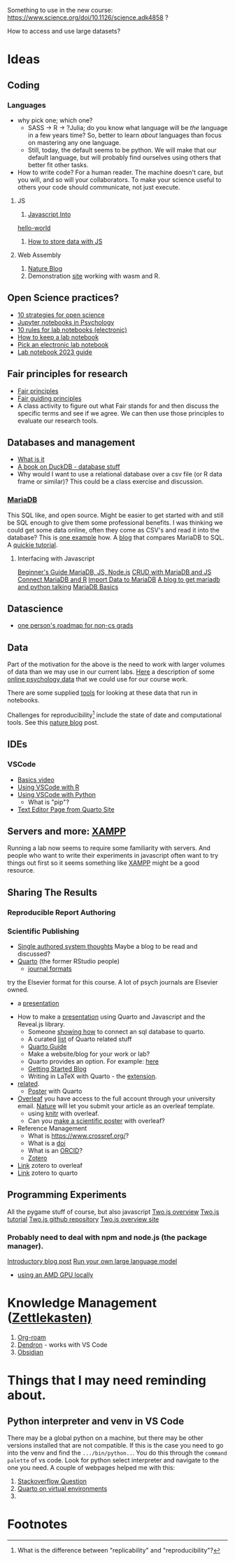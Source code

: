 Something to use in the new course: 
https://www.science.org/doi/10.1126/science.adk4858 ?

How to access and use large datasets?
* Ideas
** Coding
*** Languages
    - why pick one; which one?
      - SASS → R → ?Julia; do you know what language will be /the/ language in a few years time? So, better to learn /about/ languages than focus on mastering any one language.
      - Still, today, the default seems to be python. We will make that our default language, but will probably find ourselves using others that better fit other tasks.
    - How to write code?
      For a human reader. The machine doesn't care, but you will, and so will your collaborators. To make your science useful to others your code should communicate, not just execute. 
**** JS
     1. [[https://javascript.info/intro][Javascript Into]]
	[[https://javascript.info/hello-world][hello-world]]
     2. [[https://dev.to/stevealila/3-typical-ways-to-store-data-using-javascript-1m1f][How to store data with JS]]
**** Web Assembly
     1. [[https://www.nature.com/articles/d41586-024-00725-1][Nature Blog]]
     2. Demonstration [[https://jperkel.github.io/][site]] working with wasm and R.
** Open Science practices?
   - [[https://online.ucpress.edu/collabra/article/8/1/57545/195042/Ten-Strategies-to-Foster-Open-Science-in][10 strategies for open science]]
   - [[https://www.tqmp.org/RegularArticles/vol14-2/p137/p137.pdf][Jupyter notebooks in Psychology]]
   - [[https://journals.plos.org/ploscompbiol/article?id=10.1371/journal.pcbi.1012170][10 rules for lab notebooks (electronic)]]
   - [[https://www.science.org/content/article/how-keep-lab-notebook][How to keep a lab notebook]]
   - [[https://www.nature.com/articles/d41586-018-05895-3][Pick an electronic lab notebook]]
   - [[https://labfolder.com/electronic-lab-notebook-eln-research-guide/][Lab notebook 2023 guide]]
** Fair principles for research
   - [[https://www.go-fair.org/fair-principles/][Fair principles]]
   - [[https://www.nature.com/articles/sdata201618][Fair guiding principles]]
   - A class activity to figure out what Fair stands for and then discuss the specific terms and see if we agree. We can then use those principles to evaluate our research tools. 
** Databases and management
   - [[https://www.dataversity.net/what-is-database-management/][What is it]]
   - [[https://learning-oreilly-com.proxy.lib.uwaterloo.ca/library/view/getting-started-with/9781803241005/B18270_01.xhtml#_idTextAnchor015][A book on DuckDB - database stuff]]
   - Why would I want to use a relational database over a csv file (or R data frame or similar)?
     This could be a class exercise and discussion.
*** [[https://mariadb.org/][MariaDB]]
     This SQL like, and open source. Might be easier to get started with and still be SQL enough to give them some professional benefits. I was thinking we could get some data online, often they come as CSV's and read it into the database? This is [[https://www.simplified.guide/mysql-mariadb/import-csv][one example]] how. 
     A [[https://kinsta.com/blog/mariadb-vs-postgresql/][blog]] that compares MariaDB to SQL.
     A [[https://mariadb.com/kb/en/mariadb-basics/][quickie tutorial]].
**** Interfacing with Javascript
     [[https://www.sqliz.com/posts/javascript-basic-mariadb/][Beginner's Guide MariaDB, JS, Node.js]]
     [[https://www.sqliz.com/posts/javascript-crud-mariadb/][CRUD with MariaDB and JS]]
     [[https://github.com/r-dbi/RMariaDB][Connect MariaDB and R]]
     [[https://mariadb.com/kb/en/importing-data-into-mariadb/][Import Data to MariaDB]]
     [[https://www.digitalocean.com/community/tutorials/how-to-store-and-retrieve-data-in-mariadb-using-python-on-ubuntu-18-04][A blog to get mariadb and python talking]]
     [[https://mariadb.com/kb/en/mariadb-basics/][MariaDB Basics]]
** Datascience
   - [[https://medium.com/@fareedkhandev/complete-roadmap-of-data-science-for-non-cs-cs-students-equivalent-to-a-degree-1a0a810360c0][one person's roadmap for non-cs grads]]
** Data
   Part of the motivation for the above is the need to work with larger volumes of data than we may use in our current labs. [[https://www.nature.com/articles/s41597-022-01872-8][Here]] a description of some [[https://zenodo.org/records/7249732][online psychology data]] that we could use for our course work. 

   There are some supplied [[https://github.com/pauljaffe/lumos-ncpt-tools/blob/main/demo.ipynb][tools]] for looking at these data that run in notebooks.

   Challenges for reproducibility[fn:1] include the state of date and computational tools. See this [[https://www.nature.com/articles/d41586-018-05990-5][nature blog]] post. 
** IDEs
*** VSCode
    - [[https://code.visualstudio.com/docs/introvideos/basics][Basics video]]
    - [[https://code.visualstudio.com/docs/languages/r][Using VSCode with R]]
    - [[https://code.visualstudio.com/docs/languages/python][Using VSCode with Python]]
      - What is "pip"?
    - [[https://quarto.org/docs/tools/text-editors.html][Text Editor Page from Quarto Site]]
** Servers and more: [[https://www.apachefriends.org/index.html][XAMPP]]
   Running a lab now seems to require some familiarity with servers. And people who want to write their experiments in javascript often want to try things out first so it seems something like [[https://www.apachefriends.org/download.html][XAMPP]] might be a good resource. 
** Sharing The Results
*** Reproducible Report Authoring
*** Scientific Publishing
    - [[https://coko.foundation/articles/single-source-publishing.html][Single authored system thoughts]]
      Maybe a blog to be read and discussed?
    - [[https://quarto.org/][Quarto]] (the former RStudio people)
      - [[https://quarto.org/docs/journals/][journal formats]]
	try the Elsevier format for this course. A lot of psych journals are Elsevier owned.
      - a [[https://jjallaire.quarto.pub/reproducible-manuscripts-with-quarto/#/title-slide][presentation]]
	- How to make a [[https://quarto.org/docs/presentations/revealjs/][presentation]] using Quarto and Javascript and the Reveal.js library.
      - Someone [[https://danielroelfs.com/blog/sql-notebooks-with-quarto/][showing how]] to connect an sql database to quarto.
      - A curated [[https://github.com/mcanouil/awesome-quarto?tab=readme-ov-file][list]] of Quarto related stuff
      - [[https://quarto.org/docs/guide/][Quarto Guide]]
      - Make a website/blog for your work or lab?
      - Quarto provides an option. For example: [[https://beamilz.com/posts/2022-06-05-creating-a-blog-with-quarto/en/][here]]
      - [[https://quarto.org/docs/get-started/][Getting Started Blog]]
      - Writing in LaTeX with Quarto - the [[https://github.com/James-Yu/LaTeX-Workshop?tab=readme-ov-file][extension]].
	- [[https://mark-wang.com/blog/2022/latex/][related]].
      - [[https://github.com/quarto-ext/typst-templates/tree/main/poster][Poster]] with Quarto
    - [[https://www.overleaf.com/][Overleaf]]
      you have access to the full account through your university email.
      [[https://www.nature.com/srep/author-instructions/submission-guidelines][Nature]] will let you submit your article as an overleaf template.
      - using [[https://www.overleaf.com/learn/latex/Knitr][knitr]] with overleaf.
      - Can you [[https://www.overleaf.com/latex/templates?q=poster][make a scientific poster]] with overleaf?
    - Reference Management
      - What is [[https://www.crossref.org/]]?
      - What is a [[https://www.doi.org/][doi]]
      - What is an [[https://orcid.org/][ORCID]]?
      - [[https://www.zotero.org/][Zotero]]
	- [[https://www.overleaf.com/learn/how-to/How_to_link_your_Overleaf_account_to_Mendeley_and_Zotero][Link]] zotero to overleaf
	- [[https://quarto.org/docs/visual-editor/technical.html#citations-from-zotero][Link]] zotero to quarto

** Programming Experiments
   All the pygame stuff of course, but also javascript
   [[https://flowingdata.com/2020/08/27/two-js-for-two-dimensional-drawing-and-animation-in-modern-web-browsers/][Two.js overview]]
   [[https://webdesign.tutsplus.com/a-beginners-guide-to-drawing-2d-graphics-using-twojs--cms-31681t][Two.js tutorial]]
   [[https://github.com/jonobr1/two.js][Two.js github repository]]
   [[https://two.js.org/][Two.js overview site]]
*** Probably need to deal with npm and node.js (the package manager).
    [[https://nodejs.org/en/learn/getting-started/an-introduction-to-the-npm-package-manager][Introductory blog post]]
   [[https://nullprogram.com/blog/2024/11/10/][Run your own large language model]]
   - [[https://community.amd.com/t5/ai/running-llms-locally-on-amd-gpus-with-ollama/ba-p/713266][using an AMD GPU locally]]
* Knowledge Management ([[https://en.wikipedia.org/wiki/Zettelkasten][Zettlekasten)]]
  1. [[https://github.com/org-roam/org-roam][Org-roam]]
  2. [[https://github.com/dendronhq/dendron][Dendron]] - works with VS Code
  3. [[https://obsidian.md/][Obsidian]]
* Things that I may need reminding about.
** Python interpreter and venv in VS Code
   There may be a global python on a machine, but there may be other versions installed that are not compatible. If this is the case you need to go into the venv and find the ~.../bin/python..~. You do this through the =command palette= of vs code. Look for python select interpreter and navigate to the one you need. A couple of webpages helped me with this:
   1. [[https://stackoverflow.com/questions/66869413/visual-studio-code-does-not-detect-virtual-environments][Stackoverflow Question]]
   2. [[https://quarto.org/docs/projects/virtual-environments.html][Quarto on virtual environments]]
   3. 
* Footnotes

[fn:1] What is the difference between "replicability" and "reproducibility"? 
